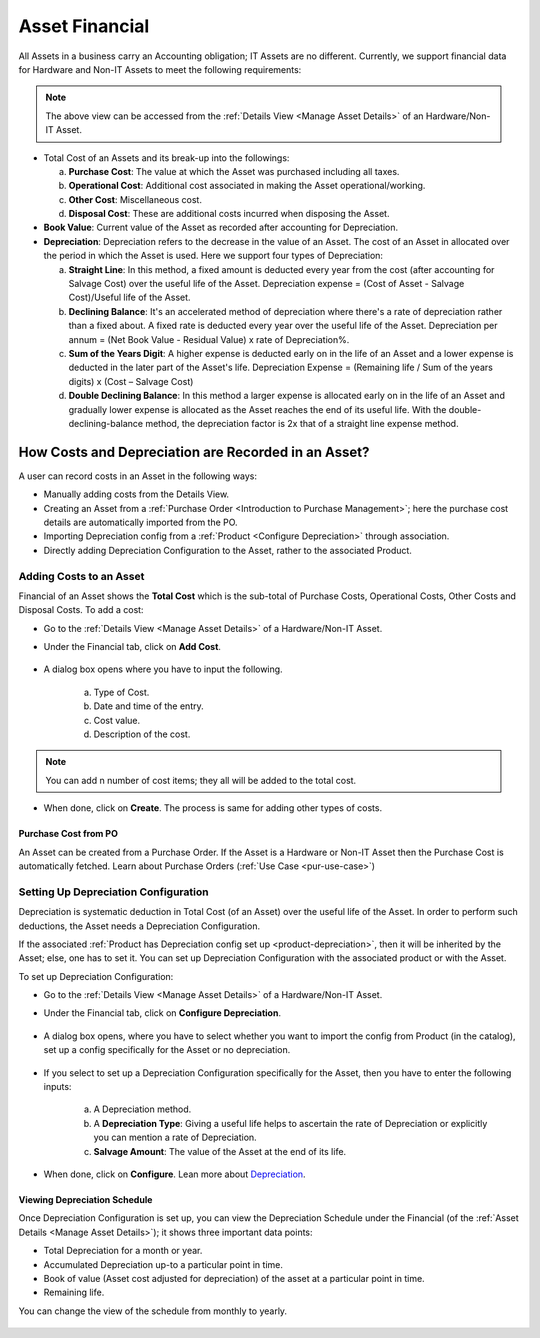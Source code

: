 ***************
Asset Financial
***************

All Assets in a business carry an Accounting obligation; IT Assets are no different. Currently, we support financial data for 
Hardware and Non-IT Assets to meet the following requirements:

.. _amf-fin-0:
.. figure:: https://s3-ap-southeast-1.amazonaws.com/flotomate-resources/asset-management/AM-FIN-0.png
    :align: center
    :alt: figure 0

.. note::  The above view can be accessed from the :ref:`Details View <Manage Asset Details>` of an Hardware/Non-IT Asset.

- Total Cost of an Assets and its break-up into the followings:

  a. **Purchase Cost**: The value at which the Asset was purchased including all taxes.

  b. **Operational Cost**: Additional cost associated in making the Asset operational/working. 

  c. **Other Cost**: Miscellaneous cost. 

  d. **Disposal Cost**: These are additional costs incurred when disposing the Asset.

- **Book Value**: Current value of the Asset as recorded after accounting for Depreciation. 

- **Depreciation**: Depreciation refers to the decrease in the value of an Asset. The cost of an Asset in allocated over the
  period in which the Asset is used. Here we support four types of Depreciation:

  a. **Straight Line**: In this method, a fixed amount is deducted every year from the cost (after accounting for Salvage Cost) over the useful life of the Asset.
     Depreciation expense = (Cost of Asset - Salvage Cost)/Useful life of the Asset.

  b. **Declining Balance**: It's an accelerated method of depreciation where there's a rate of depreciation rather than a fixed about. 
     A fixed rate is deducted every year over the useful life of the Asset. Depreciation per annum = (Net Book Value - Residual Value) x rate of Depreciation%.

  c. **Sum of the Years Digit**: A higher expense is deducted early on in the life of an Asset and a lower expense is deducted in the
     later part of the Asset's life. Depreciation Expense = (Remaining life / Sum of the years digits) x (Cost – Salvage Cost)

  d. **Double Declining Balance**: In this method a larger expense is allocated early on in the life of an Asset and gradually lower expense is allocated
     as the Asset reaches the end of its useful life. With the double-declining-balance method, the depreciation factor is 2x that of a straight line expense method.
  

How Costs and Depreciation are Recorded in an Asset?
===================================================

A user can record costs in an Asset in the following ways:

- Manually adding costs from the Details View.

- Creating an Asset from a :ref:`Purchase Order <Introduction to Purchase Management>`; here the purchase cost details are automatically imported from the PO.

- Importing Depreciation config from a :ref:`Product <Configure Depreciation>` through association.

- Directly adding Depreciation Configuration to the Asset, rather to the associated Product. 

Adding Costs to an Asset
------------------------

Financial of an Asset shows the **Total Cost** which is the sub-total of Purchase Costs, Operational Costs, Other Costs and 
Disposal Costs. To add a cost:

- Go to the :ref:`Details View <Manage Asset Details>` of a Hardware/Non-IT Asset.

- Under the Financial tab, click on **Add Cost**. 

    .. _amf-fin-1:
    .. figure:: https://s3-ap-southeast-1.amazonaws.com/flotomate-resources/asset-management/AM-FIN-1.png
        :align: center
        :alt: figure 1

- A dialog box opens where you have to input the following.

    .. _amf-fin-2:
    .. figure:: https://s3-ap-southeast-1.amazonaws.com/flotomate-resources/asset-management/AM-FIN-2.png
        :align: center
        :alt: figure 2
  
   a. Type of Cost.

   b. Date and time of the entry.

   c. Cost value.

   d. Description of the cost.

.. note:: You can add n number of cost items; they all will be added to the total cost.
  
- When done, click on **Create**. The process is same for adding other types of costs.

Purchase Cost from PO
^^^^^^^^^^^^^^^^^^^^^

An Asset can be created from a Purchase Order. If the Asset is a Hardware or Non-IT Asset then the Purchase Cost is automatically fetched.
Learn about Purchase Orders (:ref:`Use Case <pur-use-case>`)

.. _amf-fin-2.1:
.. figure:: https://s3-ap-southeast-1.amazonaws.com/flotomate-resources/asset-management/AM-FIN-2.1.png
    :align: center
    :alt: figure 2.1

Setting Up Depreciation Configuration
-------------------------------------

Depreciation is systematic deduction in Total Cost (of an Asset) over the useful life of the Asset. In order to perform such deductions, the Asset needs
a Depreciation Configuration. 

If the associated :ref:`Product has Depreciation config set up <product-depreciation>`, then it will be inherited by the Asset; else, one has to set it. You can set
up Depreciation Configuration with the associated product or with the Asset. 

To set up Depreciation Configuration:

- Go to the :ref:`Details View <Manage Asset Details>` of a Hardware/Non-IT Asset.

- Under the Financial tab, click on **Configure Depreciation**. 

    .. _amf-fin-3:
    .. figure:: https://s3-ap-southeast-1.amazonaws.com/flotomate-resources/asset-management/AM-FIN-3.png
            :align: center
            :alt: figure 3

- A dialog box opens, where you have to select whether you want to import the config from Product (in the catalog), set up a config
  specifically for the Asset or no depreciation. 

  .. _amf-fin-4:
  .. figure:: https://s3-ap-southeast-1.amazonaws.com/flotomate-resources/asset-management/AM-FIN-4.png
        :align: center
        :alt: figure 4

- If you select to set up a Depreciation Configuration specifically for the Asset, then you have to enter the following inputs:

    .. _amf-fin-5:
    .. figure:: https://s3-ap-southeast-1.amazonaws.com/flotomate-resources/asset-management/AM-FIN-5.png
          :align: center
          :alt: figure 5
  
   a. A Depreciation method.

   b. A **Depreciation Type**: Giving a useful life helps to ascertain the rate of Depreciation or explicitly you can mention 
      a rate of Depreciation.

   c. **Salvage Amount**: The value of the Asset at the end of its life.

- When done, click on **Configure**. Lean more about `Depreciation <https://corporatefinanceinstitute.com/resources/knowledge/accounting/types-depreciation-methods/>`_.
  
Viewing Depreciation Schedule
^^^^^^^^^^^^^^^^^^^^^^^^^^^^^

Once Depreciation Configuration is set up, you can view the Depreciation Schedule under the Financial (of the :ref:`Asset Details <Manage Asset Details>`); it shows three important
data points:

- Total Depreciation for a month or year.

- Accumulated Depreciation up-to a particular point in time.

- Book of value (Asset cost adjusted for depreciation) of the asset at a particular point in time.

- Remaining life.

You can change the view of the schedule from monthly to yearly.

.. _amf-fin-6:
.. figure:: https://s3-ap-southeast-1.amazonaws.com/flotomate-resources/asset-management/AM-FIN-6.png
    :align: center
    :alt: figure 6
